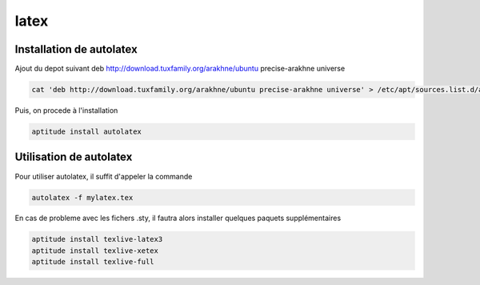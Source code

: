*****
latex
*****

Installation de autolatex
=========================

Ajout du depot suivant
deb http://download.tuxfamily.org/arakhne/ubuntu precise-arakhne universe

.. code::

  cat 'deb http://download.tuxfamily.org/arakhne/ubuntu precise-arakhne universe' > /etc/apt/sources.list.d/autolatex.list

Puis, on procede à l'installation

.. code::

  aptitude install autolatex

Utilisation de autolatex
========================

Pour utiliser autolatex, il suffit d'appeler la commande

.. code::

  autolatex -f mylatex.tex


En cas de probleme avec les fichers .sty, il fautra alors installer quelques paquets supplémentaires

.. code::

  aptitude install texlive-latex3
  aptitude install texlive-xetex
  aptitude install texlive-full
